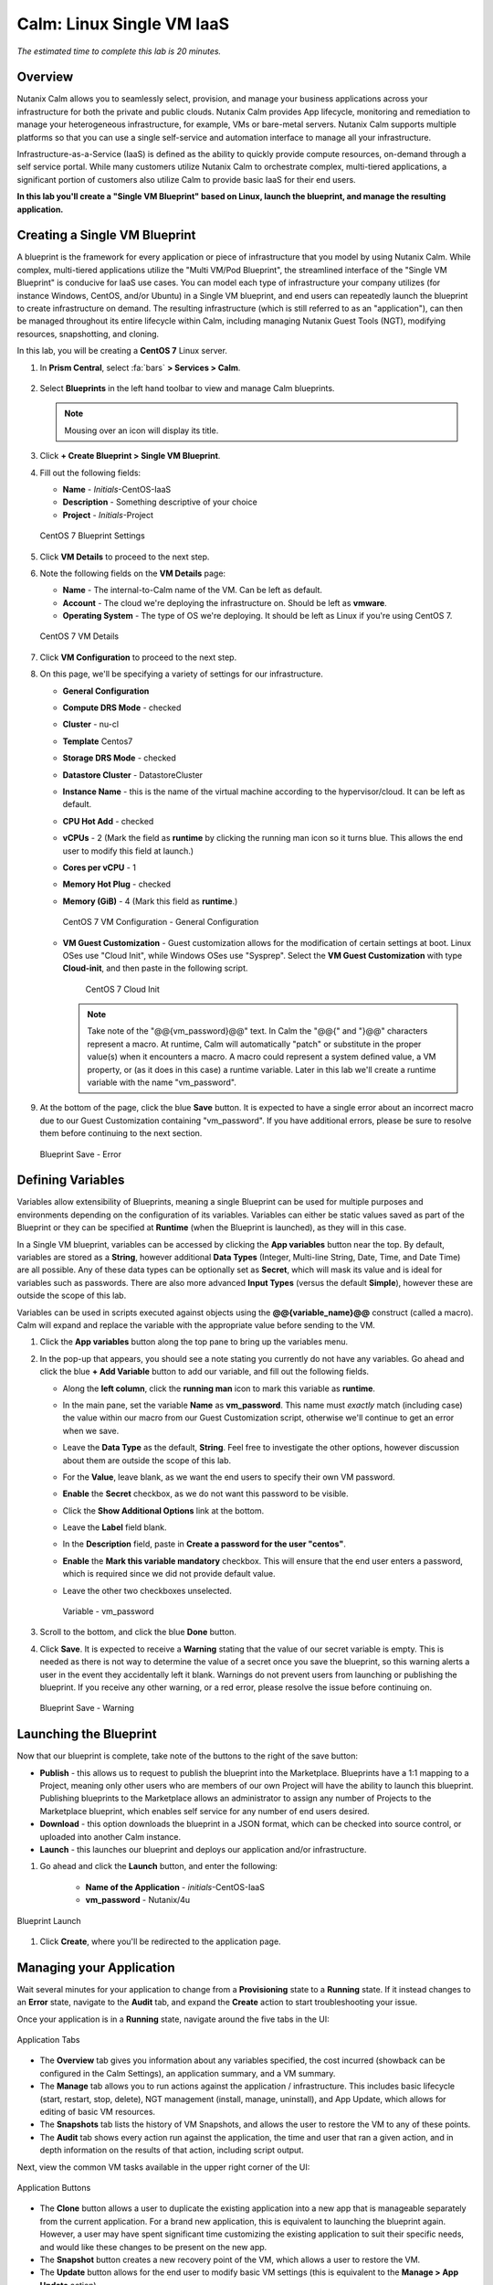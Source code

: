 .. _calm_iaas_linux:

---------------------------------
Calm: Linux Single VM IaaS
---------------------------------

*The estimated time to complete this lab is 20 minutes.*

Overview
++++++++

Nutanix Calm allows you to seamlessly select, provision, and manage your business applications across your infrastructure for both the private and public clouds. Nutanix Calm provides App lifecycle, monitoring and remediation to manage your heterogeneous infrastructure, for example, VMs or bare-metal servers. Nutanix Calm supports multiple platforms so that you can use a single self-service and automation interface to manage all your infrastructure.

Infrastructure-as-a-Service (IaaS) is defined as the ability to quickly provide compute resources, on-demand through a self service portal.  While many customers utilize Nutanix Calm to orchestrate complex, multi-tiered applications, a significant portion of customers also utilize Calm to provide basic IaaS for their end users.

**In this lab you'll create a "Single VM Blueprint" based on Linux, launch the blueprint, and manage the resulting application.**

Creating a Single VM Blueprint
++++++++++++++++++++++++++++++

A blueprint is the framework for every application or piece of infrastructure that you model by using Nutanix Calm.  While complex, multi-tiered applications utilize the "Multi VM/Pod Blueprint", the streamlined interface of the "Single VM Blueprint" is conducive for IaaS use cases.  You can model each type of infrastructure your company utilizes (for instance Windows, CentOS, and/or Ubuntu) in a Single VM blueprint, and end users can repeatedly launch the blueprint to create infrastructure on demand.  The resulting infrastructure (which is still referred to as an "application"), can then be managed throughout its entire lifecycle within Calm, including managing Nutanix Guest Tools (NGT), modifying resources, snapshotting, and cloning.

In this lab, you will be creating a **CentOS 7** Linux server.

#. In **Prism Central**, select :fa:`bars` **> Services > Calm**.

   .. figure:: images/1_access_calm.png

#. Select |blueprints| **Blueprints** in the left hand toolbar to view and manage Calm blueprints.

   .. note::

     Mousing over an icon will display its title.

#. Click **+ Create Blueprint > Single VM Blueprint**.

#. Fill out the following fields:

   - **Name** - *Initials*-CentOS-IaaS
   - **Description** - Something descriptive of your choice
   - **Project** - *Initials*-Project

   .. figure:: images/2_centos_1.png
       :align: center
       :alt: CentOS 7 Blueprint Settings

       CentOS 7 Blueprint Settings

#. Click **VM Details** to proceed to the next step.

#. Note the following fields on the **VM Details** page:

   - **Name** - The internal-to-Calm name of the VM.  Can be left as default.
   - **Account** - The cloud we're deploying the infrastructure on.  Should be left as **vmware**.
   - **Operating System** - The type of OS we're deploying.  It should be left as Linux if you're using CentOS 7.

   .. figure:: images/4_centos_2.png
       :align: center
       :alt: CentOS 7 VM Details

       CentOS 7 VM Details

#. Click **VM Configuration** to proceed to the next step.

#. On this page, we'll be specifying a variety of settings for our infrastructure.

   - **General Configuration**
   - **Compute DRS Mode** - checked
   - **Cluster** - nu-cl
   - **Template** Centos7
   - **Storage DRS Mode** - checked
   - **Datastore Cluster** - DatastoreCluster
   - **Instance Name** - this is the name of the virtual machine according to the hypervisor/cloud.  It can be left as default.
   - **CPU Hot Add** - checked
   - **vCPUs** - 2 (Mark the field as **runtime** by clicking the running man icon so it turns blue.  This allows the end user to modify this field at launch.)
   - **Cores per vCPU** - 1
   - **Memory Hot Plug** - checked
   - **Memory (GiB)** - 4 (Mark this field as **runtime**.)

     .. figure:: images/6_centos_3.png
         :align: center
         :alt: CentOS 7 VM Configuration - General Configuration

         CentOS 7 VM Configuration - General Configuration

   - **VM Guest Customization** - Guest customization allows for the modification of certain settings at boot.  Linux OSes use "Cloud Init", while Windows OSes use "Sysprep".  Select the **VM Guest Customization** with type **Cloud-init**, and then paste in the following script.


       .. literalinclude:: cloud-init.sh
          :language: bash

       .. figure:: images/8_centos_4.png
           :align: center
           :alt: CentOS 7 Cloud Init

           CentOS 7 Cloud Init

     .. note::
        Take note of the "@@{vm_password}@@" text.  In Calm the "@@{" and "}@@" characters represent a macro.  At runtime, Calm will automatically "patch" or substitute in the proper value(s) when it encounters a macro.  A macro could represent a system defined value, a VM property, or (as it does in this case) a runtime variable.  Later in this lab we'll create a runtime variable with the name "vm_password".


#. At the bottom of the page, click the blue **Save** button.  It is expected to have a single error about an incorrect macro due to our Guest Customization containing "vm_password".  If you have additional errors, please be sure to resolve them before continuing to the next section.

   .. figure:: images/15_error.png
       :align: center
       :alt: Blueprint Save - Error

       Blueprint Save - Error


Defining Variables
++++++++++++++++++

Variables allow extensibility of Blueprints, meaning a single Blueprint can be used for multiple purposes and environments depending on the configuration of its variables.  Variables can either be static values saved as part of the Blueprint or they can be specified at **Runtime** (when the Blueprint is launched), as they will in this case.

In a Single VM blueprint, variables can be accessed by clicking the **App variables** button near the top.  By default, variables are stored as a **String**, however additional **Data Types** (Integer, Multi-line String, Date, Time, and Date Time) are all possible.  Any of these data types can be optionally set as **Secret**, which will mask its value and is ideal for variables such as passwords.  There are also more advanced **Input Types** (versus the default **Simple**), however these are outside the scope of this lab.

Variables can be used in scripts executed against objects using the **@@{variable_name}@@** construct (called a macro). Calm will expand and replace the variable with the appropriate value before sending to the VM.

#. Click the **App variables** button along the top pane to bring up the variables menu.

#. In the pop-up that appears, you should see a note stating you currently do not have any variables.  Go ahead and click the blue **+ Add Variable** button to add our variable, and fill out the following fields.

   - Along the **left column**, click the **running man** icon to mark this variable as **runtime**.
   - In the main pane, set the variable **Name** as **vm_password**.  This name must *exactly* match (including case) the value within our macro from our Guest Customization script, otherwise we'll continue to get an error when we save.
   - Leave the **Data Type** as the default, **String**.  Feel free to investigate the other options, however discussion about them are outside the scope of this lab.
   - For the **Value**, leave blank, as we want the end users to specify their own VM password.
   - **Enable** the **Secret** checkbox, as we do not want this password to be visible.
   - Click the **Show Additional Options** link at the bottom.
   - Leave the **Label** field blank.
   - In the **Description** field, paste in **Create a password for the user "centos"**.
   - **Enable** the **Mark this variable mandatory** checkbox.  This will ensure that the end user enters a password, which is required since we did not provide default value.
   - Leave the other two checkboxes unselected.

     .. figure:: images/16_variable.png
         :align: center
         :alt: Variable - vm_password

         Variable - vm_password

#. Scroll to the bottom, and click the blue **Done** button.

#. Click **Save**.  It is expected to receive a **Warning** stating that the value of our secret variable is empty.  This is needed as there is not way to determine the value of a secret once you save the blueprint, so this warning alerts a user in the event they accidentally left it blank.  Warnings do not prevent users from launching or publishing the blueprint.  If you receive any other warning, or a red error, please resolve the issue before continuing on.

   .. figure:: images/17_warning.png
       :align: center
       :alt: Blueprint Save - Warning

       Blueprint Save - Warning


Launching the Blueprint
+++++++++++++++++++++++

Now that our blueprint is complete, take note of the buttons to the right of the save button:

- **Publish** - this allows us to request to publish the blueprint into the Marketplace.  Blueprints have a 1:1 mapping to a Project, meaning only other users who are members of our own Project will have the ability to launch this blueprint.  Publishing blueprints to the Marketplace allows an administrator to assign any number of Projects to the Marketplace blueprint, which enables self service for any number of end users desired.
- **Download** - this option downloads the blueprint in a JSON format, which can be checked into source control, or uploaded into another Calm instance.
- **Launch** - this launches our blueprint and deploys our application and/or infrastructure.

#. Go ahead and click the **Launch** button, and enter the following:

    - **Name of the Application** - *initials*\ -CentOS-IaaS
    - **vm_password** - Nutanix/4u

.. figure:: images/18_launch.png
    :align: center
    :alt: Blueprint Launch

    Blueprint Launch

#. Click **Create**, where you'll be redirected to the application page.

Managing your Application
+++++++++++++++++++++++++

Wait several minutes for your application to change from a **Provisioning** state to a **Running** state.  If it instead changes to an **Error** state, navigate to the **Audit** tab, and expand the **Create** action to start troubleshooting your issue.

Once your application is in a **Running** state, navigate around the five tabs in the UI:

.. figure:: images/19_app_tabs.png
    :align: center
    :alt: Application Tabs

    Application Tabs

- The **Overview** tab gives you information about any variables specified, the cost incurred (showback can be configured in the Calm Settings), an application summary, and a VM summary.
- The **Manage** tab allows you to run actions against the application / infrastructure.  This includes basic lifecycle (start, restart, stop, delete), NGT management (install, manage, uninstall), and App Update, which allows for editing of basic VM resources.
- The **Snapshots** tab lists the history of VM Snapshots, and allows the user to restore the VM to any of these points.
- The **Audit** tab shows every action run against the application, the time and user that ran a given action, and in depth information on the results of that action, including script output.

Next, view the common VM tasks available in the upper right corner of the UI:

.. figure:: images/20_app_buttons.png
    :align: center
    :alt: Application Buttons

    Application Buttons

- The **Clone** button allows a user to duplicate the existing application into a new app that is manageable separately from the current application.  For a brand new application, this is equivalent to launching the blueprint again.  However, a user may have spent significant time customizing the existing application to suit their specific needs, and would like these changes to be present on the new app.
- The **Snapshot** button creates a new recovery point of the VM, which allows a user to restore the VM.
- The **Update** button allows for the end user to modify basic VM settings (this is equivalent to the **Manage > App Update** action).
- The **Delete** button deletes the underlying VM and the Calm Application (this is equivalent to the **Manage > App Delete** action).

Now that we're familiar with the application page layout, let's modify our application by adding additional memory, but let's do it in a way that we can recover from in case something goes wrong.

#. Click the **Snapshot** button in the upper right, and enter the following in the pop-up that appears: change the name to:

   - **Snapshot Name** - before-update-@@{calm_time}@@ (leave the rest as default)

   .. figure:: images/21_snapshot.png
       :align: center
       :alt: Application Snapshot

       Application Snapshot

#. Click **Save**.

#. Take note you're re-directed to the **Audit** tab.  Expand the **Snapshot Create** action to view the tasks of the snapshot.  Once complete, navigate to the **Snapshots** tab, and validate that our new snapshot is listed.

#. Navigate back to the application page of Calm, and click the **Update** button in the upper right and then select the **Update VM Configuration** button.  On the page that appears, increase the **Memory (GiB)** field by 2 GiB (for CentOS, 6 GiB).

#. Click the blue **Update** button in the lower right.

#. Validate that the memory field has been increased by 2 GiB, and click **Confirm**.

   .. figure:: images/24_centos_confirm.png
       :align: center
       :alt: CentOS Memory - Confirm Change

       CentOS Memory - Confirm Change

#. In the **Audit** tab of Calm, wait for the **App Update** action to complete.

If anything went wrong with the VM Update, navigate to the **Snapshots** tab, click **Restore** on the **before-update** snapshot we took earlier, and click **Confirm** on the pop-up.



Takeaways
+++++++++

What are the key things you should know about **Nutanix Calm** and **Single VM Blueprints**?

- Nutanix Calm provides application and infrastructure automation natively within Prism, turning complex, week long ticketing processes, into one-click self service provisioning.

- While Multi VM blueprints enable the provisioning and lifecycle management of complex, multi-tiered applications, Single VM blueprints allows IT to provide Infrastructure-as-a-Service for their end users.

- Common day 2 operations, like snapshotting, restoring, cloning, and updating the infrastructure can all be done by end users directly within Calm.

.. |proj-icon| image:: ../images/projects_icon.png
.. |mktmgr-icon| image:: ../images/marketplacemanager_icon.png
.. |mkt-icon| image:: ../images/marketplace_icon.png
.. |bp-icon| image:: ../images/blueprints_icon.png
.. |blueprints| image:: ../images/blueprints.png
.. |applications| image:: ../images/blueprints.png
.. |projects| image:: ../images/projects.png
